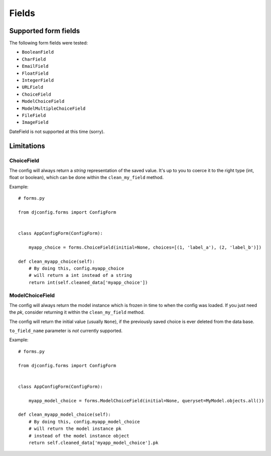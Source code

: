 .. _fields:

Fields
======

Supported form fields
---------------------

The following form fields were tested:

* ``BooleanField``
* ``CharField``
* ``EmailField``
* ``FloatField``
* ``IntegerField``
* ``URLField``
* ``ChoiceField``
* ``ModelChoiceField``
* ``ModelMultipleChoiceField``
* ``FileField``
* ``ImageField``

DateField is not supported at this time (sorry).

Limitations
-----------

ChoiceField
***********

The config will always return a *string*
representation of the saved value. It's up to you to coerce
it to the right type (int, float or boolean), which can be
done within the ``clean_my_field`` method.

Example::

    # forms.py

    from djconfig.forms import ConfigForm


    class AppConfigForm(ConfigForm):

        myapp_choice = forms.ChoiceField(initial=None, choices=[(1, 'label_a'), (2, 'label_b')])

    def clean_myapp_choice(self):
        # By doing this, config.myapp_choice
        # will return a int instead of a string
        return int(self.cleaned_data['myapp_choice'])


ModelChoiceField
****************

The config will always return the model
instance which is frozen in time to when the config was loaded.
If you just need the *pk*, consider returning it within the ``clean_my_field``
method.

The config will return the initial value (usually ``None``),
if the previously saved choice is ever deleted from the data base.

``to_field_name`` parameter is *not* currently supported.

Example::

    # forms.py

    from djconfig.forms import ConfigForm


    class AppConfigForm(ConfigForm):

        myapp_model_choice = forms.ModelChoiceField(initial=None, queryset=MyModel.objects.all())

    def clean_myapp_model_choice(self):
        # By doing this, config.myapp_model_choice
        # will return the model instance pk
        # instead of the model instance object
        return self.cleaned_data['myapp_model_choice'].pk

